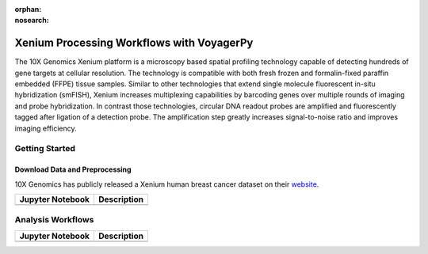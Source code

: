 :orphan:
:nosearch:

==========================================
Xenium Processing Workflows with VoyagerPy
==========================================

The 10X Genomics Xenium platform is a microscopy based spatial profiling technology capable of detecting 
hundreds of gene targets at cellular resolution. The technology is compatible with both fresh frozen 
and formalin-fixed paraffin embedded (FFPE) tissue samples. Similar to other technologies that extend 
single molecule fluorescent in-situ hybridization (smFISH), Xenium increases multiplexing capabilities 
by barcoding genes over multiple rounds of imaging and probe hybridization. In contrast those technologies, 
circular DNA readout probes are amplified and fluorescently tagged after ligation of a detection probe. 
The amplification step greatly increases signal-to-noise ratio and improves imaging efficiency.

Getting Started
---------------

Download Data and Preprocessing
^^^^^^^^^^^^^^^^^^^^^^^^^^^^^^^

10X Genomics has publicly released a Xenium human breast cancer dataset on their 
`website <https://www.10xgenomics.com/products/xenium-in-situ/preview-dataset-human-breast>`_.

.. list-table::
    :header-rows: 1
    :stub-columns: 1

    * - Jupyter Notebook
      - Description
    * -
      -

Analysis Workflows
------------------

.. list-table::
    :header-rows: 1
    :stub-columns: 1

    * - Jupyter Notebook
      - Description
    * -
      -